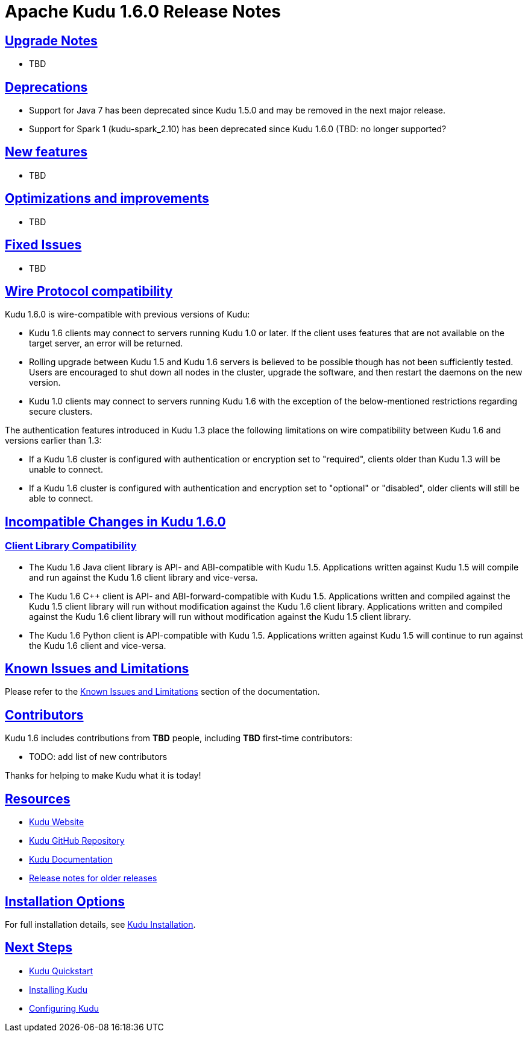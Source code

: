 // Licensed to the Apache Software Foundation (ASF) under one
// or more contributor license agreements.  See the NOTICE file
// distributed with this work for additional information
// regarding copyright ownership.  The ASF licenses this file
// to you under the Apache License, Version 2.0 (the
// "License"); you may not use this file except in compliance
// with the License.  You may obtain a copy of the License at
//
//   http://www.apache.org/licenses/LICENSE-2.0
//
// Unless required by applicable law or agreed to in writing,
// software distributed under the License is distributed on an
// "AS IS" BASIS, WITHOUT WARRANTIES OR CONDITIONS OF ANY
// KIND, either express or implied.  See the License for the
// specific language governing permissions and limitations
// under the License.

[[release_notes]]
= Apache Kudu 1.6.0 Release Notes

:author: Kudu Team
:imagesdir: ./images
:icons: font
:toc: left
:toclevels: 3
:doctype: book
:backend: html5
:sectlinks:
:experimental:

[[rn_1.6.0_upgrade_notes]]
== Upgrade Notes

* TBD

[[rn_1.6.0_deprecations]]
== Deprecations

* Support for Java 7 has been deprecated since Kudu 1.5.0 and may be removed in
  the next major release.

* Support for Spark 1 (kudu-spark_2.10) has been deprecated since Kudu 1.6.0
  (TBD: no longer supported?

[[rn_1.6.0_new_features]]
== New features

* TBD

== Optimizations and improvements

* TBD

[[rn_1.6.0_fixed_issues]]
== Fixed Issues

* TBD

[[rn_1.6.0_wire_compatibility]]
== Wire Protocol compatibility

Kudu 1.6.0 is wire-compatible with previous versions of Kudu:

* Kudu 1.6 clients may connect to servers running Kudu 1.0 or later. If the client uses
  features that are not available on the target server, an error will be returned.
* Rolling upgrade between Kudu 1.5 and Kudu 1.6 servers is believed to be possible
  though has not been sufficiently tested. Users are encouraged to shut down all nodes
  in the cluster, upgrade the software, and then restart the daemons on the new version.
* Kudu 1.0 clients may connect to servers running Kudu 1.6 with the exception of the
  below-mentioned restrictions regarding secure clusters.

The authentication features introduced in Kudu 1.3 place the following limitations
on wire compatibility between Kudu 1.6 and versions earlier than 1.3:

* If a Kudu 1.6 cluster is configured with authentication or encryption set to "required",
  clients older than Kudu 1.3 will be unable to connect.
* If a Kudu 1.6 cluster is configured with authentication and encryption set to "optional"
  or "disabled", older clients will still be able to connect.

[[rn_1.6.0_incompatible_changes]]
== Incompatible Changes in Kudu 1.6.0

[[rn_1.6.0_client_compatibility]]
=== Client Library Compatibility

* The Kudu 1.6 Java client library is API- and ABI-compatible with Kudu 1.5. Applications
  written against Kudu 1.5 will compile and run against the Kudu 1.6 client library and
  vice-versa.

* The Kudu 1.6 {cpp} client is API- and ABI-forward-compatible with Kudu 1.5.
  Applications written and compiled against the Kudu 1.5 client library will run without
  modification against the Kudu 1.6 client library. Applications written and compiled
  against the Kudu 1.6 client library will run without modification against the Kudu 1.5
  client library.

* The Kudu 1.6 Python client is API-compatible with Kudu 1.5. Applications
  written against Kudu 1.5 will continue to run against the Kudu 1.6 client
  and vice-versa.

[[rn_1.6.0_known_issues]]
== Known Issues and Limitations

Please refer to the link:known_issues.html[Known Issues and Limitations] section of the
documentation.

[[rn_1.6.0_contributors]]
== Contributors

Kudu 1.6 includes contributions from **TBD** people, including **TBD**
first-time contributors:

  - TODO: add list of new contributors

Thanks for helping to make Kudu what it is today!

[[resources_and_next_steps]]
== Resources

- link:http://kudu.apache.org[Kudu Website]
- link:http://github.com/apache/kudu[Kudu GitHub Repository]
- link:index.html[Kudu Documentation]
- link:prior_release_notes.html[Release notes for older releases]

== Installation Options

For full installation details, see link:installation.html[Kudu Installation].

== Next Steps
- link:quickstart.html[Kudu Quickstart]
- link:installation.html[Installing Kudu]
- link:configuration.html[Configuring Kudu]


